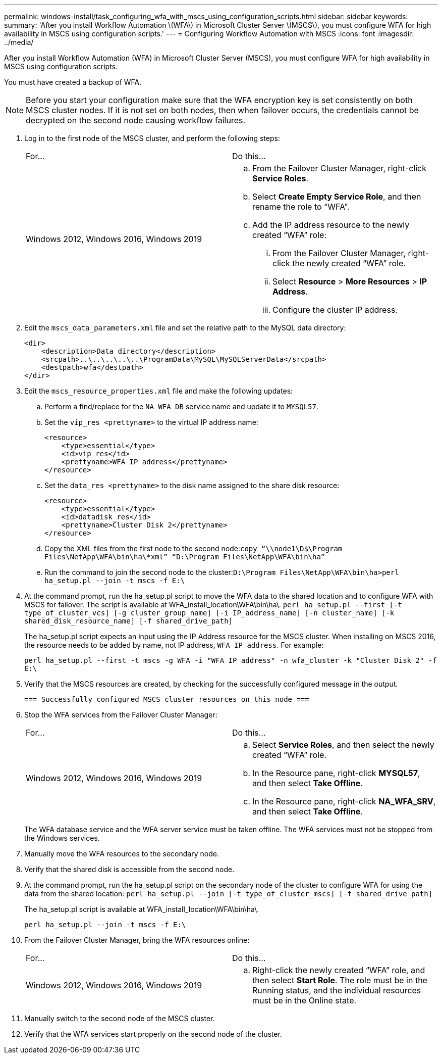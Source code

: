 ---
permalink: windows-install/task_configuring_wfa_with_mscs_using_configuration_scripts.html
sidebar: sidebar
keywords: 
summary: 'After you install Workflow Automation \(WFA\) in Microsoft Cluster Server \(MSCS\), you must configure WFA for high availability in MSCS using configuration scripts.'
---
= Configuring Workflow Automation with MSCS
:icons: font
:imagesdir: ../media/

[.lead]
After you install Workflow Automation (WFA) in Microsoft Cluster Server (MSCS), you must configure WFA for high availability in MSCS using configuration scripts.

You must have created a backup of WFA.

NOTE: Before you start your configuration make sure that the WFA encryption key is set consistently on both MSCS cluster nodes. If it is not set on both nodes, then when failover occurs, the credentials cannot be decrypted on the second node causing workflow failures.

. Log in to the first node of the MSCS cluster, and perform the following steps:
+
|===
| For...| Do this...
a|
Windows 2012, Windows 2016, Windows 2019
a|

 .. From the Failover Cluster Manager, right-click *Service Roles*.
 .. Select *Create Empty Service Role*, and then rename the role to "`WFA`".
 .. Add the IP address resource to the newly created "`WFA`" role:
  ... From the Failover Cluster Manager, right-click the newly created "`WFA`" role.
  ... Select *Resource* > *More Resources* > *IP Address*.
  ... Configure the cluster IP address.

+
|===

. Edit the `mscs_data_parameters.xml` file and set the relative path to the MySQL data directory:
+
----
<dir>
    <description>Data directory</description>
    <srcpath>..\..\..\..\..\ProgramData\MySQL\MySQLServerData</srcpath>
    <destpath>wfa</destpath>
</dir>
----

. Edit the `mscs_resource_properties.xml` file and make the following updates:
 .. Perform a find/replace for the `NA_WFA_DB` service name and update it to `MYSQL57`.
 .. Set the `vip_res <prettyname>` to the virtual IP address name:
+
----
<resource>
    <type>essential</type>
    <id>vip_res</id>
    <prettyname>WFA IP address</prettyname>
</resource>
----

 .. Set the `data_res <prettyname>` to the disk name assigned to the share disk resource:
+
----
<resource>
    <type>essential</type>
    <id>datadisk_res</id>
    <prettyname>Cluster Disk 2</prettyname>
</resource>
----

 .. Copy the XML files from the first node to the second node:``copy “\\node1\D$\Program Files\NetApp\WFA\bin\ha\*xml” “D:\Program Files\NetApp\WFA\bin\ha”``
 .. Run the command to join the second node to the cluster:``D:\Program Files\NetApp\WFA\bin\ha>perl ha_setup.pl --join -t mscs -f E:\``
. At the command prompt, run the ha_setup.pl script to move the WFA data to the shared location and to configure WFA with MSCS for failover. The script is available at WFA_install_location\WFA\bin\ha\. `perl ha_setup.pl --first [-t type_of_cluster_vcs] [-g cluster_group_name] [-i IP_address_name] [-n cluster_name] [-k shared_disk_resource_name] [-f shared_drive_path]`
+
The ha_setup.pl script expects an input using the IP Address resource for the MSCS cluster. When installing on MSCS 2016, the resource needs to be added by name, not IP address, `WFA IP address`. For example:
+
`perl ha_setup.pl --first -t mscs -g WFA -i "WFA IP address" -n wfa_cluster -k "Cluster Disk 2" -f E:\`

. Verify that the MSCS resources are created, by checking for the successfully configured message in the output.
+
----
=== Successfully configured MSCS cluster resources on this node ===
----

. Stop the WFA services from the Failover Cluster Manager:
+
|===
| For...| Do this...
a|
Windows 2012, Windows 2016, Windows 2019
a|

 .. Select *Service Roles*, and then select the newly created "`WFA`" role.
 .. In the Resource pane, right-click *MYSQL57*, and then select *Take Offline*.
 .. In the Resource pane, right-click *NA_WFA_SRV*, and then select *Take Offline*.

+
|===
The WFA database service and the WFA server service must be taken offline. The WFA services must not be stopped from the Windows services.

. Manually move the WFA resources to the secondary node.
. Verify that the shared disk is accessible from the second node.
. At the command prompt, run the ha_setup.pl script on the secondary node of the cluster to configure WFA for using the data from the shared location: `perl ha_setup.pl --join [-t type_of_cluster_mscs] [-f shared_drive_path]`
+
The ha_setup.pl script is available at WFA_install_location\WFA\bin\ha\.
+
`perl ha_setup.pl --join -t mscs -f E:\`

. From the Failover Cluster Manager, bring the WFA resources online:
+
|===
| For...| Do this...
a|
Windows 2012, Windows 2016, Windows 2019
a|

 .. Right-click the newly created "`WFA`" role, and then select *Start Role*.
 The role must be in the Running status, and the individual resources must be in the Online state.

+
|===

. Manually switch to the second node of the MSCS cluster.
. Verify that the WFA services start properly on the second node of the cluster.
